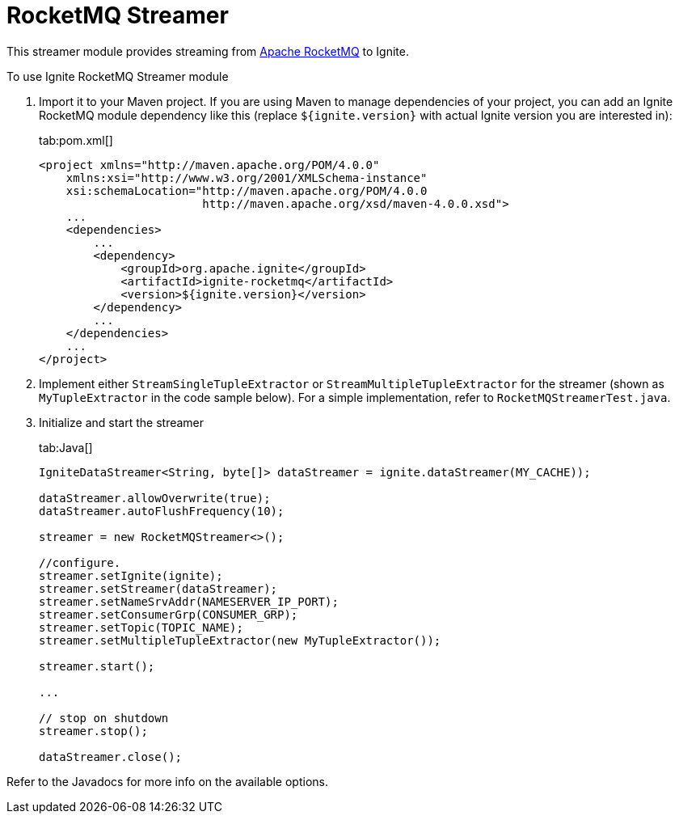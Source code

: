 = RocketMQ Streamer

This streamer module provides streaming from https://github.com/apache/incubator-rocketmq[Apache RocketMQ, window=_blank]
to Ignite.

To use Ignite RocketMQ Streamer module

. Import it to your Maven project. If you are using Maven to manage dependencies of your project, you can add an Ignite
RocketMQ module dependency like this (replace `${ignite.version}` with actual Ignite version you are interested in):
+
[tabs]
--
tab:pom.xml[]
[source,xml]
----
<project xmlns="http://maven.apache.org/POM/4.0.0"
    xmlns:xsi="http://www.w3.org/2001/XMLSchema-instance"
    xsi:schemaLocation="http://maven.apache.org/POM/4.0.0
                        http://maven.apache.org/xsd/maven-4.0.0.xsd">
    ...
    <dependencies>
        ...
        <dependency>
            <groupId>org.apache.ignite</groupId>
            <artifactId>ignite-rocketmq</artifactId>
            <version>${ignite.version}</version>
        </dependency>
        ...
    </dependencies>
    ...
</project>
----
--

. Implement either `StreamSingleTupleExtractor` or `StreamMultipleTupleExtractor` for the streamer (shown
as `MyTupleExtractor` in the code sample below). For a simple implementation, refer to `RocketMQStreamerTest.java`.

. Initialize and start the streamer
+
[tabs]
--
tab:Java[]
[source,java]
----
IgniteDataStreamer<String, byte[]> dataStreamer = ignite.dataStreamer(MY_CACHE));

dataStreamer.allowOverwrite(true);
dataStreamer.autoFlushFrequency(10);

streamer = new RocketMQStreamer<>();

//configure.
streamer.setIgnite(ignite);
streamer.setStreamer(dataStreamer);
streamer.setNameSrvAddr(NAMESERVER_IP_PORT);
streamer.setConsumerGrp(CONSUMER_GRP);
streamer.setTopic(TOPIC_NAME);
streamer.setMultipleTupleExtractor(new MyTupleExtractor());

streamer.start();

...

// stop on shutdown
streamer.stop();

dataStreamer.close();
----
--

Refer to the Javadocs for more info on the available options.
